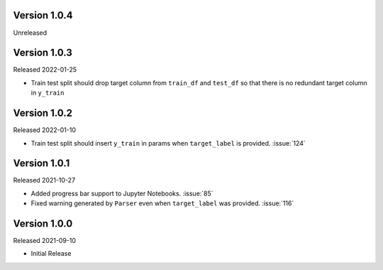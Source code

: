 Version 1.0.4
-------------

Unreleased

Version 1.0.3
-------------

Released 2022-01-25

- Train test split should drop target column from ``train_df`` and ``test_df`` so that there is no redundant target column in ``y_train``

Version 1.0.2
-------------

Released 2022-01-10

- Train test split should insert ``y_train`` in params when ``target_label`` is provided. :issue:`124`

Version 1.0.1
-------------

Released 2021-10-27

- Added progress bar support to Jupyter Notebooks. :issue:`85`
- Fixed warning generated by ``Parser`` even when ``target_label`` was provided. :issue:`116`

Version 1.0.0
-------------

Released 2021-09-10

- Initial Release
